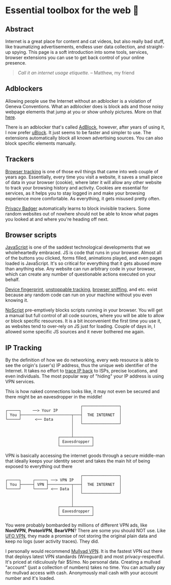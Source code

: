 #+date: 218; 12020 H.E.
* Essential toolbox for the web 🧰

** Abstract
   Internet is a great place for content and cat videos, but also really bad
   stuff, like traumatizing advertisements, endless user data collection, and
   straight-up spying. This page is a soft introduction into some tools,
   services, browser extensions you can use to get back control of your online
   presence.

   #+begin_quote
   /Call it an internet usage etiquette./ -- Matthew, my friend
   #+end_quote

** Adblockers
   Allowing people use the Internet without an adblocker is a violation of
   Geneva Conventions. What an adblocker does is block ads and those noisy
   webpage elements that jump at you or show unholy pictures. More on that
   [[https://en.wikipedia.org/wiki/Online_advertising][here]].

   There is an adblocker that's called [[https://getadblock.com/][AdBlock]], however, after years of using
   it, I now prefer [[https://ublock.org/][uBlock]]. It just seems to be faster and simpler to use. The
   extensions automatically block all known advertising sources. You can also
   block specific elements manually.

** Trackers
   [[https://edu.gcfglobal.org/en/internetsafety/understanding-browser-tracking/1/][Browser tracking]] is one of those evil things that came into web couple of
   years ago. Essentially, every time you visit a website, it saves a small
   piece of data in your browser (cookie), where later it will allow any other
   website to track your browsing history and activity. Cookies are essential
   for services, as it helps you to stay logged in and make your browsing
   experience more comfortable. As everything, it gets misused pretty often.

   [[https://privacybadger.org/][Privacy Badger]] automatically learns to block invisible trackers. Some random
   websites out of nowhere should not be able to know what pages you looked at
   and where you're heading off next.

** Browser scripts
   [[https://en.wikipedia.org/wiki/JavaScript][JavaScript]] is one of the saddest technological developments that we
   wholeheartedly embraced. JS is code that runs in your browser. Almost all of
   the  buttons you clicked, forms filled, animations played, and even pages
   loaded is JavaScript. It's so critical for everything that it gets abused
   more than anything else. Any website can run arbitrary code in your browser,
   which can create any number of questionable actions executed on your behalf.

   [[https://en.wikipedia.org/wiki/Device_fingerprint][Device fingerprint]], [[https://en.wikipedia.org/wiki/Evercookie][unstoppable tracking]], [[https://en.wikipedia.org/wiki/Browser_sniffing][browser sniffing]], and etc. exist
   because any random code can run on your machine without you even knowing it.

   [[https://noscript.net/][NoScript]] pre-emptively blocks scripts running in your browser. You will get a
   manual but full control of all code sources, where you will be able to allow
   or block specific resources. It is a bit inconvenient the first time you use
   it, as websites tend to over-rely on JS just for loading. Couple of days in,
   I allowed some specific JS sources and it never bothered me again.

** IP Tracking
   By the definition of how we do networking, every web resource is able to see
   the origin's (user's) IP address, thus the unique web identifier of the
   Internet. It takes no effort to [[https://en.wikipedia.org/wiki/IP_traceback][trace IP back]] to ISPs, precise locations, and
   even individuals. The most popular way of "hiding" your IP address is using
   VPN services.

   This is how naked connections looks like, it may not even be secured and
   there might be an eavesdropper in the middle!

   #+BEGIN_SRC
                                    ┌────────────────┐
   ┌─────┐     ──> Your IP          │                │
   │ You ├──────────────────────┬───┤  THE INTERNET  │
   └─────┘      <── Data        │   │                │
                                │   └────────────────┘
                                │
                                │
                          ┌─────┴────────┐
                          │ Eavesdropper │
                          └──────────────┘
   #+END_SRC

   VPN is basically accessing the internet goods through a secure middle-man
   that ideally keeps your identity secret and takes the main hit of being
   exposed to everything out there


   #+BEGIN_SRC
                                    ┌────────────────┐
   ┌─────┐     ┌─────┐ ──> VPN IP   │                │
   │ You ├─────┤ VPN ├──────────┬───┤  THE INTERNET  │
   └─────┘     └─────┘ <── Data │   │                │
                                │   └────────────────┘
                                │
                                │
                          ┌─────┴────────┐
                          │ Eavesdropper │
                          └──────────────┘
   #+END_SRC

   You were probably bombarded by millions of different VPN ads, like *NordVPN*,
   *ProtonVPN*, *BearVPN*? There are some you should NOT use. Like [[https://www.comparitech.com/blog/vpn-privacy/ufo-vpn-data-exposure/][UFO VPN]],
   they made a promise of not storing the original plain data and keep no logs
   (user activity traces). They did.

   I personally would recommend [[https://mullvad.net/en/][Mullvad VPN]]. It is the fastest VPN out there
   that deploys latest VPN standards (Wireguard) and most
   privacy-respectful. It's priced at ridiculously fair $5/mo. No personal
   data. Creating a mullvad "account" (just a collection of numbers) takes no
   time. You can actually pay for mullvad access with cash. Anonymously mail
   cash with your account number and it's loaded.
